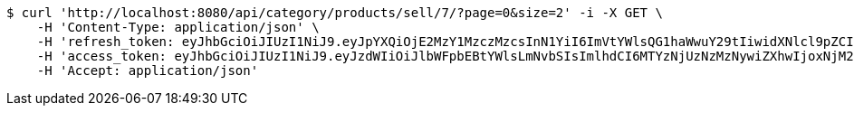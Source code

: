 [source,bash]
----
$ curl 'http://localhost:8080/api/category/products/sell/7/?page=0&size=2' -i -X GET \
    -H 'Content-Type: application/json' \
    -H 'refresh_token: eyJhbGciOiJIUzI1NiJ9.eyJpYXQiOjE2MzY1MzczMzcsInN1YiI6ImVtYWlsQG1haWwuY29tIiwidXNlcl9pZCI6MiwiZXhwIjoxNjM4MzUxNzM3fQ.-Gh6nfHCbq2InbrrnWOllZvHyEiuzgZUFFXABCQBn18' \
    -H 'access_token: eyJhbGciOiJIUzI1NiJ9.eyJzdWIiOiJlbWFpbEBtYWlsLmNvbSIsImlhdCI6MTYzNjUzNzMzNywiZXhwIjoxNjM2NTM3Mzk3fQ.gsNpagmHKQp9aIJBNfuMN4Xx6q8psWdRudONwiYUGDg' \
    -H 'Accept: application/json'
----